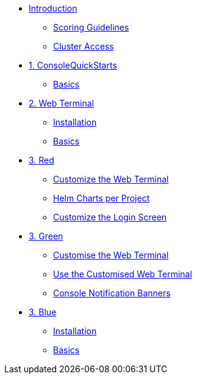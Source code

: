 * xref:index.adoc[Introduction]
** xref:index.adoc#scoring[Scoring Guidelines]
** xref:index.adoc#cluster_access[Cluster Access]

* xref:01-quickstarts.adoc[1. ConsoleQuickStarts]
** xref:01-quickstarts.adoc#basics[Basics]

* xref:02-web-terminal.adoc[2. Web Terminal]
** xref:02-web-terminal.adoc#install[Installation]
** xref:02-web-terminal.adoc#basics[Basics]

* xref:03-red.adoc[3. Red]
** xref:03-red.adoc#custom_web_terminal[Customize the Web Terminal]
** xref:03-red.adoc#helm_charts[Helm Charts per Project]
** xref:03-red.adoc#custom_login[Customize the Login Screen]

* xref:03-green.adoc[3. Green]
** xref:03-green.adoc#_customise_the_web_terminal[Customise the Web Terminal]
** xref:03-green.adoc#_use_the_customised_web_terminal[Use the Customised Web Terminal]
** xref:03-green.adoc#_console_notification_banners[Console Notification Banners]

* xref:03-blue.adoc[3. Blue]
** xref:03-blue.adoc#install[Installation]
** xref:03-blue.adoc#basics[Basics]
